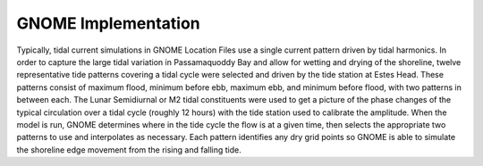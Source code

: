 GNOME Implementation
==============================================

Typically, tidal current simulations in GNOME Location Files use a single current pattern driven by tidal harmonics. In order to capture the large tidal variation in Passamaquoddy Bay and allow for wetting and drying of the shoreline, twelve representative tide patterns covering a tidal cycle were selected and driven by the tide station at Estes Head. These patterns consist of maximum flood, minimum before ebb, maximum ebb, and minimum before flood, with two patterns in between each. The Lunar Semidiurnal or M2 tidal constituents were used to get a picture of the phase changes of the typical circulation over a tidal cycle (roughly 12 hours) with the tide station used to calibrate the amplitude. When the model is run, GNOME determines where in the tide cycle the flow is at a given time, then selects the appropriate two patterns to use and interpolates as necessary. Each pattern identifies any dry grid points so GNOME is able to simulate the shoreline edge movement from the rising and falling tide.